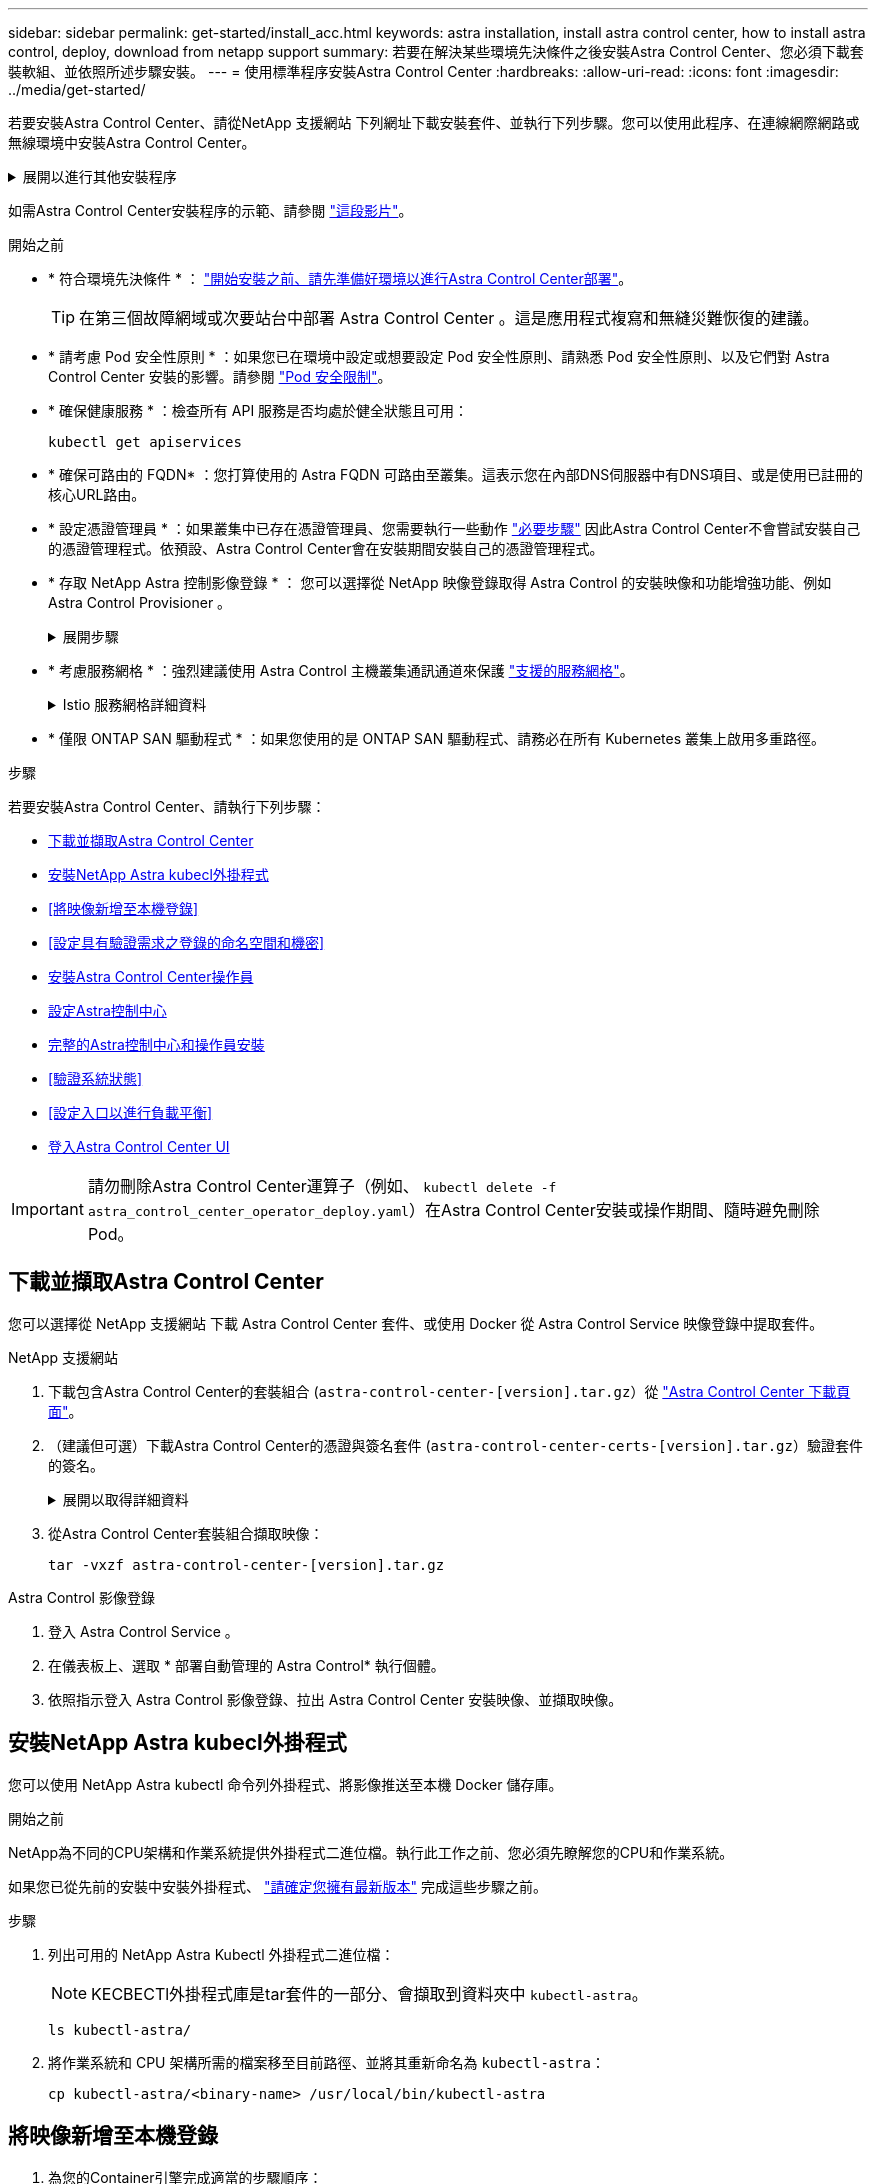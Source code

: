 ---
sidebar: sidebar 
permalink: get-started/install_acc.html 
keywords: astra installation, install astra control center, how to install astra control, deploy, download from netapp support 
summary: 若要在解決某些環境先決條件之後安裝Astra Control Center、您必須下載套裝軟組、並依照所述步驟安裝。 
---
= 使用標準程序安裝Astra Control Center
:hardbreaks:
:allow-uri-read: 
:icons: font
:imagesdir: ../media/get-started/


[role="lead"]
若要安裝Astra Control Center、請從NetApp 支援網站 下列網址下載安裝套件、並執行下列步驟。您可以使用此程序、在連線網際網路或無線環境中安裝Astra Control Center。

.展開以進行其他安裝程序
[%collapsible]
====
* * 安裝 Red Hat OpenShift OperatorHub * ：請使用此選項 link:../get-started/acc_operatorhub_install.html["替代程序"] 使用 OperatorHub 在 OpenShift 上安裝 Astra Control Center 。
* *以Cloud Volumes ONTAP 支援功能的方式在公有雲上安裝*：使用 link:../get-started/install_acc-cvo.html["這些程序"] 若要在Amazon Web Services（AWS）、Google Cloud Platform（GCP）或Microsoft Azure中安裝Astra Control Center、並提供Cloud Volumes ONTAP 一套支援整合式儲存後端的功能。


====
如需Astra Control Center安裝程序的示範、請參閱 https://www.youtube.com/watch?v=eurMV80b0Ks&list=PLdXI3bZJEw7mJz13z7YdiGCS6gNQgV_aN&index=5["這段影片"^]。

.開始之前
* * 符合環境先決條件 * ： link:requirements.html["開始安裝之前、請先準備好環境以進行Astra Control Center部署"]。
+

TIP: 在第三個故障網域或次要站台中部署 Astra Control Center 。這是應用程式複寫和無縫災難恢復的建議。

* * 請考慮 Pod 安全性原則 * ：如果您已在環境中設定或想要設定 Pod 安全性原則、請熟悉 Pod 安全性原則、以及它們對 Astra Control Center 安裝的影響。請參閱 link:../concepts/understand-pod-security.html["Pod 安全限制"^]。
* * 確保健康服務 * ：檢查所有 API 服務是否均處於健全狀態且可用：
+
[source, console]
----
kubectl get apiservices
----
* * 確保可路由的 FQDN* ：您打算使用的 Astra FQDN 可路由至叢集。這表示您在內部DNS伺服器中有DNS項目、或是使用已註冊的核心URL路由。
* * 設定憑證管理員 * ：如果叢集中已存在憑證管理員、您需要執行一些動作 link:../get-started/cert-manager-prereqs.html["必要步驟"^] 因此Astra Control Center不會嘗試安裝自己的憑證管理程式。依預設、Astra Control Center會在安裝期間安裝自己的憑證管理程式。
* * 存取 NetApp Astra 控制影像登錄 * ：
您可以選擇從 NetApp 映像登錄取得 Astra Control 的安裝映像和功能增強功能、例如 Astra Control Provisioner 。
+
.展開步驟
[%collapsible]
====
.. 記錄您登入登錄所需的 Astra Control 帳戶 ID 。
+
您可以在 Astra Control Service 網頁 UI 中看到您的帳戶 ID 。選取頁面右上角的圖示、選取 * API access* 、然後寫下您的帳戶 ID 。

.. 從同一頁面選取 * 產生 API 權杖 * 、然後將 API 權杖字串複製到剪貼簿、並將其儲存在編輯器中。
.. 登入 Astra Control 登錄：
+
[source, console]
----
docker login cr.astra.netapp.io -u <account-id> -p <api-token>
----


====
* * 考慮服務網格 * ：強烈建議使用 Astra Control 主機叢集通訊通道來保護 link:requirements.html#service-mesh-requirements["支援的服務網格"^]。
+
.Istio 服務網格詳細資料
[%collapsible]
====
若要使用 Istio 服務網格、您必須執行下列動作：

** 新增 `istio-injection:enabled` <<完整的Astra控制中心和操作員安裝,標籤>> 部署 Astra Control Center 之前先移至 Astra 命名空間。
** 使用 `Generic` <<generic-ingress,入口設定>> 並為提供替代入口 <<設定入口以進行負載平衡,外部負載平衡>>。
** 對於 Red Hat OpenShift 叢集、您需要定義 `NetworkAttachmentDefinition` 在所有相關的 Astra Control Center 命名空間上 (`netapp-acc-operator`、 `netapp-acc`、 `netapp-monitoring` 應用程式叢集或任何已取代的自訂命名空間）。
+
[listing]
----
cat <<EOF | oc -n netapp-acc-operator create -f -
apiVersion: "k8s.cni.cncf.io/v1"
kind: NetworkAttachmentDefinition
metadata:
  name: istio-cni
EOF

cat <<EOF | oc -n netapp-acc create -f -
apiVersion: "k8s.cni.cncf.io/v1"
kind: NetworkAttachmentDefinition
metadata:
  name: istio-cni
EOF

cat <<EOF | oc -n netapp-monitoring create -f -
apiVersion: "k8s.cni.cncf.io/v1"
kind: NetworkAttachmentDefinition
metadata:
  name: istio-cni
EOF
----


====
* * 僅限 ONTAP SAN 驅動程式 * ：如果您使用的是 ONTAP SAN 驅動程式、請務必在所有 Kubernetes 叢集上啟用多重路徑。


.步驟
若要安裝Astra Control Center、請執行下列步驟：

* <<下載並擷取Astra Control Center>>
* <<安裝NetApp Astra kubecl外掛程式>>
* <<將映像新增至本機登錄>>
* <<設定具有驗證需求之登錄的命名空間和機密>>
* <<安裝Astra Control Center操作員>>
* <<設定Astra控制中心>>
* <<完整的Astra控制中心和操作員安裝>>
* <<驗證系統狀態>>
* <<設定入口以進行負載平衡>>
* <<登入Astra Control Center UI>>



IMPORTANT: 請勿刪除Astra Control Center運算子（例如、 `kubectl delete -f astra_control_center_operator_deploy.yaml`）在Astra Control Center安裝或操作期間、隨時避免刪除Pod。



== 下載並擷取Astra Control Center

您可以選擇從 NetApp 支援網站 下載 Astra Control Center 套件、或使用 Docker 從 Astra Control Service 映像登錄中提取套件。

[role="tabbed-block"]
====
.NetApp 支援網站
--
. 下載包含Astra Control Center的套裝組合 (`astra-control-center-[version].tar.gz`）從 https://mysupport.netapp.com/site/products/all/details/astra-control-center/downloads-tab["Astra Control Center 下載頁面"^]。
. （建議但可選）下載Astra Control Center的憑證與簽名套件 (`astra-control-center-certs-[version].tar.gz`）驗證套件的簽名。
+
.展開以取得詳細資料
[%collapsible]
=====
[source, console]
----
tar -vxzf astra-control-center-certs-[version].tar.gz
----
[source, console]
----
openssl dgst -sha256 -verify certs/AstraControlCenter-public.pub -signature certs/astra-control-center-[version].tar.gz.sig astra-control-center-[version].tar.gz
----
隨即顯示輸出 `Verified OK` 驗證成功之後。

=====
. 從Astra Control Center套裝組合擷取映像：
+
[source, console]
----
tar -vxzf astra-control-center-[version].tar.gz
----


--
.Astra Control 影像登錄
--
. 登入 Astra Control Service 。
. 在儀表板上、選取 * 部署自動管理的 Astra Control* 執行個體。
. 依照指示登入 Astra Control 影像登錄、拉出 Astra Control Center 安裝映像、並擷取映像。


--
====


== 安裝NetApp Astra kubecl外掛程式

您可以使用 NetApp Astra kubectl 命令列外掛程式、將影像推送至本機 Docker 儲存庫。

.開始之前
NetApp為不同的CPU架構和作業系統提供外掛程式二進位檔。執行此工作之前、您必須先瞭解您的CPU和作業系統。

如果您已從先前的安裝中安裝外掛程式、 link:../use/upgrade-acc.html#remove-the-netapp-astra-kubectl-plugin-and-install-it-again["請確定您擁有最新版本"^] 完成這些步驟之前。

.步驟
. 列出可用的 NetApp Astra Kubectl 外掛程式二進位檔：
+

NOTE: KECBECTl外掛程式庫是tar套件的一部分、會擷取到資料夾中 `kubectl-astra`。

+
[source, console]
----
ls kubectl-astra/
----
. 將作業系統和 CPU 架構所需的檔案移至目前路徑、並將其重新命名為 `kubectl-astra`：
+
[source, console]
----
cp kubectl-astra/<binary-name> /usr/local/bin/kubectl-astra
----




== 將映像新增至本機登錄

. 為您的Container引擎完成適當的步驟順序：


[role="tabbed-block"]
====
.Docker
--
. 切換到tar檔案的根目錄。您應該會看到 `acc.manifest.bundle.yaml` 檔案與這些目錄：
+
`acc/`
`kubectl-astra/`
`acc.manifest.bundle.yaml`

. 將Astra Control Center映像目錄中的套件映像推送到本機登錄。執行之前、請先進行下列替換 `push-images` 命令：
+
** 以<BUNDLE_FILE> Astra Control套裝組合檔案的名稱取代 (`acc.manifest.bundle.yaml`）。
** 以<MY_FULL_REGISTRY_PATH> Docker儲存庫的URL取代支援；例如 "https://<docker-registry>"[]。
** 以<MY_REGISTRY_USER> 使用者名稱取代。
** 以<MY_REGISTRY_TOKEN> 登錄的授權權杖取代。
+
[source, console]
----
kubectl astra packages push-images -m <BUNDLE_FILE> -r <MY_FULL_REGISTRY_PATH> -u <MY_REGISTRY_USER> -p <MY_REGISTRY_TOKEN>
----




--
.Podman
--
. 切換到tar檔案的根目錄。您應該會看到這個檔案和目錄：
+
`acc/`
`kubectl-astra/`
`acc.manifest.bundle.yaml`

. 登入您的登錄：
+
[source, console]
----
podman login <YOUR_REGISTRY>
----
. 針對您使用的Podman版本、準備並執行下列其中一個自訂指令碼。以包含任何子目錄的儲存庫URL取代<MY_FULL_REGISTRY_PATH> 。
+
[source, subs="specialcharacters,quotes"]
----
*Podman 4*
----
+
[source, console]
----
export REGISTRY=<MY_FULL_REGISTRY_PATH>
export PACKAGENAME=acc
export PACKAGEVERSION=23.10.0-68
export DIRECTORYNAME=acc
for astraImageFile in $(ls ${DIRECTORYNAME}/images/*.tar) ; do
astraImage=$(podman load --input ${astraImageFile} | sed 's/Loaded image: //')
astraImageNoPath=$(echo ${astraImage} | sed 's:.*/::')
podman tag ${astraImageNoPath} ${REGISTRY}/netapp/astra/${PACKAGENAME}/${PACKAGEVERSION}/${astraImageNoPath}
podman push ${REGISTRY}/netapp/astra/${PACKAGENAME}/${PACKAGEVERSION}/${astraImageNoPath}
done
----
+
[source, subs="specialcharacters,quotes"]
----
*Podman 3*
----
+
[source, console]
----
export REGISTRY=<MY_FULL_REGISTRY_PATH>
export PACKAGENAME=acc
export PACKAGEVERSION=23.10.0-68
export DIRECTORYNAME=acc
for astraImageFile in $(ls ${DIRECTORYNAME}/images/*.tar) ; do
astraImage=$(podman load --input ${astraImageFile} | sed 's/Loaded image: //')
astraImageNoPath=$(echo ${astraImage} | sed 's:.*/::')
podman tag ${astraImageNoPath} ${REGISTRY}/netapp/astra/${PACKAGENAME}/${PACKAGEVERSION}/${astraImageNoPath}
podman push ${REGISTRY}/netapp/astra/${PACKAGENAME}/${PACKAGEVERSION}/${astraImageNoPath}
done
----
+

NOTE: 指令碼所建立的映像路徑應如下所示、視登錄組態而定：

+
[listing]
----
https://downloads.example.io/docker-astra-control-prod/netapp/astra/acc/23.10.0-68/image:version
----


--
====


== 設定具有驗證需求之登錄的命名空間和機密

. 匯出 Astra Control Center 主機叢集的 Kribeconfig ：
+
[source, console]
----
export KUBECONFIG=[file path]
----
+

IMPORTANT: 完成安裝之前、請確定您的 Kupeconfig 指向您要安裝 Astra Control Center 的叢集。

. 如果您使用需要驗證的登錄、則需要執行下列動作：
+
.展開步驟
[%collapsible]
====
.. 建立「NetApp-acc operator：
+
[source, console]
----
kubectl create ns netapp-acc-operator
----
.. 建立「NetApp-acc operator」命名空間的秘密。新增Docker資訊並執行下列命令：
+

NOTE: 預留位置 `your_registry_path` 應與您先前上傳的影像位置相符（例如、 `[Registry_URL]/netapp/astra/astracc/23.10.0-68`）。

+
[source, console]
----
kubectl create secret docker-registry astra-registry-cred -n netapp-acc-operator --docker-server=[your_registry_path] --docker-username=[username] --docker-password=[token]
----
+

NOTE: 如果在產生機密之後刪除命名空間、請重新建立命名空間、然後重新產生命名空間的機密。

.. 建立 `netapp-acc` （或自訂命名）命名空間。
+
[source, console]
----
kubectl create ns [netapp-acc or custom namespace]
----
.. 為建立秘密 `netapp-acc` （或自訂命名）命名空間。新增Docker資訊並執行下列命令：
+
[source, console]
----
kubectl create secret docker-registry astra-registry-cred -n [netapp-acc or custom namespace] --docker-server=[your_registry_path] --docker-username=[username] --docker-password=[token]
----


====




== 安裝Astra Control Center操作員

. 變更目錄：
+
[source, console]
----
cd manifests
----
. 編輯Astra Control Center營運者部署Yaml（「Astra _control_center_operer_deploy」、以參照您的本機登錄和機密。
+
[source, console]
----
vim astra_control_center_operator_deploy.yaml
----
+

NOTE: 附註的Y反 洗錢範例遵循下列步驟。

+
.. 如果您使用需要驗證的登錄、請將預設行「imagePullSecrets：[]」改為：
+
[source, console]
----
imagePullSecrets: [{name: astra-registry-cred}]
----
.. 變更 `ASTRA_IMAGE_REGISTRY` 適用於 `kube-rbac-proxy` 映像到您在中推入映像的登錄路徑 <<將映像新增至本機登錄,上一步>>。
.. 變更 `ASTRA_IMAGE_REGISTRY` 適用於 `acc-operator-controller-manager` 映像到您在中推入映像的登錄路徑 <<將映像新增至本機登錄,上一步>>。


+
.展開範例 Astra 控制 center_operer_deploy.yaml
[%collapsible]
====
[listing, subs="+quotes"]
----
apiVersion: apps/v1
kind: Deployment
metadata:
  labels:
    control-plane: controller-manager
  name: acc-operator-controller-manager
  namespace: netapp-acc-operator
spec:
  replicas: 1
  selector:
    matchLabels:
      control-plane: controller-manager
  strategy:
    type: Recreate
  template:
    metadata:
      labels:
        control-plane: controller-manager
    spec:
      containers:
      - args:
        - --secure-listen-address=0.0.0.0:8443
        - --upstream=http://127.0.0.1:8080/
        - --logtostderr=true
        - --v=10
        *image: ASTRA_IMAGE_REGISTRY/kube-rbac-proxy:v4.8.0*
        name: kube-rbac-proxy
        ports:
        - containerPort: 8443
          name: https
      - args:
        - --health-probe-bind-address=:8081
        - --metrics-bind-address=127.0.0.1:8080
        - --leader-elect
        env:
        - name: ACCOP_LOG_LEVEL
          value: "2"
        - name: ACCOP_HELM_INSTALLTIMEOUT
          value: 5m
        *image: ASTRA_IMAGE_REGISTRY/acc-operator:23.10.72*
        imagePullPolicy: IfNotPresent
        livenessProbe:
          httpGet:
            path: /healthz
            port: 8081
          initialDelaySeconds: 15
          periodSeconds: 20
        name: manager
        readinessProbe:
          httpGet:
            path: /readyz
            port: 8081
          initialDelaySeconds: 5
          periodSeconds: 10
        resources:
          limits:
            cpu: 300m
            memory: 750Mi
          requests:
            cpu: 100m
            memory: 75Mi
        securityContext:
          allowPrivilegeEscalation: false
      *imagePullSecrets: []*
      securityContext:
        runAsUser: 65532
      terminationGracePeriodSeconds: 10
----
====
. 安裝Astra Control Center操作員：
+
[source, console]
----
kubectl apply -f astra_control_center_operator_deploy.yaml
----
+
.展開範例回應：
[%collapsible]
====
[listing]
----
namespace/netapp-acc-operator created
customresourcedefinition.apiextensions.k8s.io/astracontrolcenters.astra.netapp.io created
role.rbac.authorization.k8s.io/acc-operator-leader-election-role created
clusterrole.rbac.authorization.k8s.io/acc-operator-manager-role created
clusterrole.rbac.authorization.k8s.io/acc-operator-metrics-reader created
clusterrole.rbac.authorization.k8s.io/acc-operator-proxy-role created
rolebinding.rbac.authorization.k8s.io/acc-operator-leader-election-rolebinding created
clusterrolebinding.rbac.authorization.k8s.io/acc-operator-manager-rolebinding created
clusterrolebinding.rbac.authorization.k8s.io/acc-operator-proxy-rolebinding created
configmap/acc-operator-manager-config created
service/acc-operator-controller-manager-metrics-service created
deployment.apps/acc-operator-controller-manager created
----
====
. 確認Pod正在執行：
+
[source, console]
----
kubectl get pods -n netapp-acc-operator
----




== 設定Astra控制中心

. 編輯Astra Control Center自訂資源（CR）檔案 (`astra_control_center.yaml`）進行帳戶、支援、登錄及其他必要設定：
+
[source, console]
----
vim astra_control_center.yaml
----
+

NOTE: 附註的Y反 洗錢範例遵循下列步驟。

. 修改或確認下列設定：
+
.產品資訊</code> <code>
[%collapsible]
====
|===
| 設定 | 指導 | 類型 | 範例 


| `accountName` | 變更 `accountName` 字串至您要與Astra Control Center帳戶建立關聯的名稱。只能有一個帳戶名稱。 | 字串 | `Example` 
|===
====
+
.《》</code> <code>
[%collapsible]
====
|===
| 設定 | 指導 | 類型 | 範例 


| `astraVersion` | 要部署的Astra Control Center版本。此設定不需要任何動作、因為此值將預先填入。 | 字串 | `23.10.0-68` 
|===
====
+
.餐廳</code> <code>
[%collapsible]
====
|===
| 設定 | 指導 | 類型 | 範例 


| `astraAddress` | 變更 `astraAddress` 字串至您要在瀏覽器中使用的FQDN（建議）或IP位址、以存取Astra Control Center。此位址定義Astra Control Center在資料中心的找到方式、以及當您完成配置時、從負載平衡器配置的相同FQDN或IP位址 link:requirements.html["Astra Control Center需求"^]。附註：請勿使用 `http://` 或 `https://` 地址中。複製此FQDN以供在中使用 <<登入Astra Control Center UI,後續步驟>>。 | 字串 | `astra.example.com` 
|===
====
+
.產品資訊</code> <code>
[%collapsible]
====
您在本節中的選擇決定您是否會參與NetApp主動式支援應用程式NetApp Active IQ 功能、以及資料的傳送位置。需要網際網路連線（連接埠4442）、所有支援資料都會匿名。

|===
| 設定 | 使用 | 指導 | 類型 | 範例 


| `autoSupport.enrolled` | 也可以 `enrolled` 或 `url` 必須選取欄位 | 變更 `enrolled` for解決方案AutoSupport `false` 適用於沒有網際網路連線或無法保留的網站 `true` 適用於連線站台。的設定 `true` 可將匿名資料傳送至NetApp以供支援之用。預設選項為 `false` 並表示不會將任何支援資料傳送給NetApp。 | 布林值 | `false` （此值為預設值） 


| `autoSupport.url` | 也可以 `enrolled` 或 `url` 必須選取欄位 | 此URL決定匿名資料的傳送位置。 | 字串 | `https://support.netapp.com/asupprod/post/1.0/postAsup` 
|===
====
+
.產品資訊</code> <code>
[%collapsible]
====
|===
| 設定 | 指導 | 類型 | 範例 


| `email` | 變更 `email` 字串至預設的初始系統管理員位址。複製此電子郵件地址以供在中使用 <<登入Astra Control Center UI,後續步驟>>。此電子郵件地址將作為初始帳戶登入UI的使用者名稱、並會收到Astra Control中事件的通知。 | 字串 | `admin@example.com` 
|===
====
+
.產品資訊</code> <code>
[%collapsible]
====
|===
| 設定 | 指導 | 類型 | 範例 


| `firstName` | 與Astra帳戶相關聯的預設初始系統管理員的名字。第一次登入後、此處使用的名稱會顯示在UI的標題中。 | 字串 | `SRE` 
|===
====
+
.產品資訊</code> <code>
[%collapsible]
====
|===
| 設定 | 指導 | 類型 | 範例 


| `lastName` | 與Astra帳戶相關聯的預設初始管理員姓氏。第一次登入後、此處使用的名稱會顯示在UI的標題中。 | 字串 | `Admin` 
|===
====
+
.《不再是我們的產品、更是我們的產品</code> <code>
[%collapsible]
====
您在本節中的選擇定義了裝載Astra應用程式映像、Astra Control Center運算子和Astra Control Center Helm儲存庫的容器映像登錄。

|===
| 設定 | 使用 | 指導 | 類型 | 範例 


| `imageRegistry.name` | 必要 | 您在中推入映像的映像登錄名稱 <<安裝Astra Control Center操作員,上一步>>。請勿使用 `http://` 或 `https://` 在登錄名稱中。 | 字串 | `example.registry.com/astra` 


| `imageRegistry.secret` | 如果您輸入的字串則為必要 `imageRegistry.name' requires a secret.

IMPORTANT: If you are using a registry that does not require authorization, you must delete this `secret` 行內 `imageRegistry` 否則安裝將會失敗。 | 用來驗證映像登錄的Kubernetes機密名稱。 | 字串 | `astra-registry-cred` 
|===
====
+
.產品資訊</code> <code>
[%collapsible]
====
|===
| 設定 | 指導 | 類型 | 範例 


| `storageClass` | 變更 `storageClass` 價值來源 `ontap-gold` 至安裝所需的另一個 Astra Trident storageClass 資源。執行命令 `kubectl get sc` 以判斷您現有的已設定儲存類別。必須在資訊清單檔案中輸入其中一個 Astra Trident 型儲存類別 (`astra-control-center-<version>.manifest`）、並將用於Astra PV。如果未設定、則會使用預設的儲存類別。附註：如果已設定預設儲存類別、請確定它是唯一具有預設附註的儲存類別。 | 字串 | `ontap-gold` 
|===
====
+
.支援不整合的功能</code> <code>
[%collapsible]
====
|===
| 設定 | 指導 | 類型 | 選項 


| `volumeReclaimPolicy` | 這為Astra的PV設定回收原則。將此原則設定為 `Retain` 刪除Astra後保留持續磁碟區。將此原則設定為 `Delete` 刪除Astra後刪除持續磁碟區。如果未設定此值、則會保留PV。 | 字串  a| 
** `Retain` （這是預設值）
** `Delete`


|===
====
+
.部分</code> <code>
[#generic-ingress%collapsible]
====
|===
| 設定 | 指導 | 類型 | 選項 


| `ingressType` | 使用下列其中一種入口類型：

 `Generic`* (`ingressType: "Generic"`）（預設）
如果您使用另一個入口控制器、或偏好使用自己的入口控制器、請使用此選項。部署Astra Control Center之後、您需要設定 link:../get-started/install_acc.html#set-up-ingress-for-load-balancing["入口控制器"^] 使用URL公開Astra Control Center。

重要事項：如果您打算搭配 Astra Control Center 使用服務網狀網路、則必須選取 `Generic` 進入類型、自行設定 link:../get-started/install_acc.html#set-up-ingress-for-load-balancing["入口控制器"^]。


*`AccTraefik`* (`ingressType: "AccTraefik"`）
如果您不想設定入口控制器、請使用此選項。這會部署Astra控制中心 `traefik` 作為Kubernetes負載平衡器類型服務的閘道。

Astra Control Center使用「負載平衡器」類型的服務 (`svc/traefik` （在Astra Control Center命名空間中）、並要求指派可存取的外部IP位址。如果您的環境允許負載平衡器、但您尚未設定負載平衡器、則可以使用MetalLB或其他外部服務負載平衡器、將外部IP位址指派給服務。在內部DNS伺服器組態中、您應該將Astra Control Center所選的DNS名稱指向負載平衡的IP位址。

附註：如需「負載平衡器」和入口服務類型的詳細資訊、請參閱 link:../get-started/requirements.html["需求"^]。 | 字串  a| 
** `Generic` （這是預設值）
** `AccTraefik`


|===
====
+
.<code>scaleSize</code>
[%collapsible]
====
|===
| 設定 | 指導 | 類型 | 選項 


| `scaleSize` | Astra 預設會使用高可用度（ HA ） `scaleSize` 的 `Medium`，用於在 HA 中部署大多數服務並部署多個複本以實現冗餘。與 `scaleSize` 做為 `Small`、 Astra 將減少所有服務的複本數量、但基本服務除外、以減少使用量。秘訣： `Medium` 部署包含約 100 個 Pod （不包括暫時性工作負載）。100 個 Pod 以三個主節點和三個工作節點組態為基礎）。請注意、在您的環境中、每個 Pod 的網路限制可能是個問題、特別是在考慮災難恢復案例時。 | 字串  a| 
** `Small`
** `Medium` （這是預設值）


|===
====
+
.《餐廳資源ScScales5.</code> <code>
[%collapsible]
====
|===
| 設定 | 指導 | 類型 | 選項 


| `astraResourcesScaler` | 適用的擴充選項適用於適用的適用範圍。依預設、Astra Control Center會針對Astra內的大部分元件設定資源要求來進行部署。此組態可讓Astra Control Center軟體堆疊在應用程式負載和擴充性增加的環境中、發揮更佳效能。不過、在使用較小開發或測試叢集的案例中、則是使用「CR」欄位 `astraResourcesScalar` 可能設為 `Off`。這會停用資源要求、並允許在較小的叢集上部署。 | 字串  a| 
** `Default` （這是預設值）
** `Off`


|===
====
+
.<code>additionalValues</code>
[%collapsible]
====

IMPORTANT: 在 Astra Control Center CR 中新增下列其他值、以避免安裝中出現已知問題：

[listing]
----
additionalValues:
    keycloak-operator:
      livenessProbe:
        initialDelaySeconds: 180
      readinessProbe:
        initialDelaySeconds: 180
----
** 對於 Astral Control Center 和 Cloud Insights 通訊、依預設會停用 TLS 憑證驗證。您可以在中新增下一節、以啟用 Cloud Insights 與 Astra 控制中心主機叢集和託管叢集之間通訊的 TLS 憑證驗證 `additionalValues`。


[listing]
----
  additionalValues:
    netapp-monitoring-operator:
      config:
        ciSkipTlsVerify: false
    cloud-insights-service:
      config:
        ciSkipTlsVerify: false
    telemetry-service:
      config:
        ciSkipTlsVerify: false
----
====
+
.產品名</code> <code>
[%collapsible]
====
您在本節中的選擇決定Astra Control Center應如何處理客戶需求日。

|===
| 設定 | 指導 | 類型 | 範例 


| `crds.externalCertManager` | 如果您使用外部憑證管理程式、請變更 `externalCertManager` 至 `true`。預設值 `false` 讓Astra Control Center在安裝期間安裝自己的憑證管理程式客戶檔案。CRD是整個叢集的物件、安裝這些物件可能會影響叢集的其他部分。您可以使用此旗標向Astra控制中心發出訊號、表示這些客戶需求日將由Astra控制中心外部的叢集管理員安裝及管理。 | 布林值 | `False` （此值為預設值） 


| `crds.externalTraefik` | 依預設、Astra Control Center會安裝必要的Traefik客戶需求日。CRD是整個叢集的物件、安裝這些物件可能會影響叢集的其他部分。您可以使用此旗標向Astra控制中心發出訊號、表示這些客戶需求日將由Astra控制中心外部的叢集管理員安裝及管理。 | 布林值 | `False` （此值為預設值） 
|===
====



IMPORTANT: 在完成安裝之前、請務必為您的組態選擇正確的儲存類別和入口類型。

.展開範例 Astra 控制中心 .yaml
[%collapsible]
====
[listing, subs="+quotes"]
----
apiVersion: astra.netapp.io/v1
kind: AstraControlCenter
metadata:
  name: astra
spec:
  accountName: "Example"
  astraVersion: "ASTRA_VERSION"
  astraAddress: "astra.example.com"
  autoSupport:
    enrolled: true
  email: "[admin@example.com]"
  firstName: "SRE"
  lastName: "Admin"
  imageRegistry:
    name: "[your_registry_path]"
    secret: "astra-registry-cred"
  storageClass: "ontap-gold"
  volumeReclaimPolicy: "Retain"
  ingressType: "Generic"
  scaleSize: "Medium"
  astraResourcesScaler: "Default"
  additionalValues:
    keycloak-operator:
      livenessProbe:
        initialDelaySeconds: 180
      readinessProbe:
        initialDelaySeconds: 180
  crds:
    externalTraefik: false
    externalCertManager: false
----
====


== 完整的Astra控制中心和操作員安裝

. 如果您尚未在上一步中執行此操作、請建立「NetApp-acc」（或自訂）命名空間：
+
[source, console]
----
kubectl create ns [netapp-acc or custom namespace]
----
. 如果您是搭配 Astra Control Center 使用服務網格、請將下列標籤新增至 `netapp-acc` 或自訂命名空間：
+

IMPORTANT: 您的入口類型 (`ingressType`）必須設為 `Generic` 在 Astra Control Center CR 中執行此命令之前。

+
[source, console]
----
kubectl label ns [netapp-acc or custom namespace] istio-injection:enabled
----
. （建議） https://istio.io/latest/docs/tasks/security/authentication/mtls-migration/["啟用嚴格的 MTLS"^] 對於 Istio 服務網格：
+
[source, console]
----
kubectl apply -n istio-system -f - <<EOF
apiVersion: security.istio.io/v1beta1
kind: PeerAuthentication
metadata:
  name: default
spec:
  mtls:
    mode: STRICT
EOF
----
. 在「NetApp-acc」（或您的自訂）命名空間中安裝Astra Control Center：
+
[source, console]
----
kubectl apply -f astra_control_center.yaml -n [netapp-acc or custom namespace]
----



IMPORTANT: Astra Control Center 駕駛員將自動檢查環境需求。遺失 link:../get-started/requirements.html["需求"^] 可能導致安裝失敗、或 Astra Control Center 無法正常運作。請參閱 <<驗證系統狀態,下一節>> 檢查與自動系統檢查相關的警告訊息。



== 驗證系統狀態

您可以使用kubectl命令來驗證系統狀態。如果您偏好使用OpenShift、您可以使用相似的相關命令來進行驗證步驟。

.步驟
. 確認安裝程序未產生與驗證檢查相關的警告訊息：
+
[source, console]
----
kubectl get acc [astra or custom Astra Control Center CR name] -n [netapp-acc or custom namespace] -o yaml
----
+

NOTE: Astra Control Center 操作者記錄中也會報告其他警告訊息。

. 修正自動化需求檢查所回報的環境問題。
+

NOTE: 您可以確保環境符合、以修正問題 link:../get-started/requirements.html["需求"^] 適用於 Astra Control Center 。

. 驗證是否已成功安裝所有系統元件。
+
[source, console]
----
kubectl get pods -n [netapp-acc or custom namespace]
----
+
每個Pod的狀態應為「執行中」。部署系統Pod可能需要幾分鐘的時間。

+
.展開以取得範例回應
[%collapsible]
====
[listing, subs="+quotes"]
----
NAME                                          READY   STATUS      RESTARTS     AGE
acc-helm-repo-6cc7696d8f-pmhm8                1/1     Running     0            9h
activity-597fb656dc-5rd4l                     1/1     Running     0            9h
activity-597fb656dc-mqmcw                     1/1     Running     0            9h
api-token-authentication-62f84                1/1     Running     0            9h
api-token-authentication-68nlf                1/1     Running     0            9h
api-token-authentication-ztgrm                1/1     Running     0            9h
asup-669d4ddbc4-fnmwp                         1/1     Running     1 (9h ago)   9h
authentication-78789d7549-lk686               1/1     Running     0            9h
bucketservice-65c7d95496-24x7l                1/1     Running     3 (9h ago)   9h
cert-manager-c9f9fbf9f-k8zq2                  1/1     Running     0            9h
cert-manager-c9f9fbf9f-qjlzm                  1/1     Running     0            9h
cert-manager-cainjector-dbbbd8447-b5qll       1/1     Running     0            9h
cert-manager-cainjector-dbbbd8447-p5whs       1/1     Running     0            9h
cert-manager-webhook-6f97bb7d84-4722b         1/1     Running     0            9h
cert-manager-webhook-6f97bb7d84-86kv5         1/1     Running     0            9h
certificates-59d9f6f4bd-2j899                 1/1     Running     0            9h
certificates-59d9f6f4bd-9d9k6                 1/1     Running     0            9h
certificates-expiry-check-28011180--1-8lkxz   0/1     Completed   0            9h
cloud-extension-5c9c9958f8-jdhrp              1/1     Running     0            9h
cloud-insights-service-5cdd5f7f-pp8r5         1/1     Running     0            9h
composite-compute-66585789f4-hxn5w            1/1     Running     0            9h
composite-volume-68649f68fd-tb7p4             1/1     Running     0            9h
credentials-dfc844c57-jsx92                   1/1     Running     0            9h
credentials-dfc844c57-xw26s                   1/1     Running     0            9h
entitlement-7b47769b87-4jb6c                  1/1     Running     0            9h
features-854d8444cc-c24b7                     1/1     Running     0            9h
features-854d8444cc-dv6sm                     1/1     Running     0            9h
fluent-bit-ds-9tlv4                           1/1     Running     0            9h
fluent-bit-ds-bpkcb                           1/1     Running     0            9h
fluent-bit-ds-cxmwx                           1/1     Running     0            9h
fluent-bit-ds-jgnhc                           1/1     Running     0            9h
fluent-bit-ds-vtr6k                           1/1     Running     0            9h
fluent-bit-ds-vxqd5                           1/1     Running     0            9h
graphql-server-7d4b9d44d5-zdbf5               1/1     Running     0            9h
identity-6655c48769-4pwk8                     1/1     Running     0            9h
influxdb2-0                                   1/1     Running     0            9h
keycloak-operator-55479d6fc6-slvmt            1/1     Running     0            9h
krakend-f487cb465-78679                       1/1     Running     0            9h
krakend-f487cb465-rjsxx                       1/1     Running     0            9h
license-64cbc7cd9c-qxsr8                      1/1     Running     0            9h
login-ui-5db89b5589-ndb96                     1/1     Running     0            9h
loki-0                                        1/1     Running     0            9h
metrics-facade-8446f64c94-x8h7b               1/1     Running     0            9h
monitoring-operator-6b44586965-pvcl4          2/2     Running     0            9h
nats-0                                        1/1     Running     0            9h
nats-1                                        1/1     Running     0            9h
nats-2                                        1/1     Running     0            9h
nautilus-85754d87d7-756qb                     1/1     Running     0            9h
nautilus-85754d87d7-q8j7d                     1/1     Running     0            9h
openapi-5f9cc76544-7fnjm                      1/1     Running     0            9h
openapi-5f9cc76544-vzr7b                      1/1     Running     0            9h
packages-5db49f8b5-lrzhd                      1/1     Running     0            9h
polaris-consul-consul-server-0                1/1     Running     0            9h
polaris-consul-consul-server-1                1/1     Running     0            9h
polaris-consul-consul-server-2                1/1     Running     0            9h
polaris-keycloak-0                            1/1     Running     2 (9h ago)   9h
polaris-keycloak-1                            1/1     Running     0            9h
polaris-keycloak-2                            1/1     Running     0            9h
polaris-keycloak-db-0                         1/1     Running     0            9h
polaris-keycloak-db-1                         1/1     Running     0            9h
polaris-keycloak-db-2                         1/1     Running     0            9h
polaris-mongodb-0                             1/1     Running     0            9h
polaris-mongodb-1                             1/1     Running     0            9h
polaris-mongodb-2                             1/1     Running     0            9h
polaris-ui-66fb99479-qp9gq                    1/1     Running     0            9h
polaris-vault-0                               1/1     Running     0            9h
polaris-vault-1                               1/1     Running     0            9h
polaris-vault-2                               1/1     Running     0            9h
public-metrics-76fbf9594d-zmxzw               1/1     Running     0            9h
storage-backend-metrics-7d7fbc9cb9-lmd25      1/1     Running     0            9h
storage-provider-5bdd456c4b-2fftc             1/1     Running     0            9h
task-service-87575df85-dnn2q                  1/1     Running     3 (9h ago)   9h
task-service-task-purge-28011720--1-q6w4r     0/1     Completed   0            28m
task-service-task-purge-28011735--1-vk6pd     1/1     Running     0            13m
telegraf-ds-2r2kw                             1/1     Running     0            9h
telegraf-ds-6s9d5                             1/1     Running     0            9h
telegraf-ds-96jl7                             1/1     Running     0            9h
telegraf-ds-hbp84                             1/1     Running     0            9h
telegraf-ds-plwzv                             1/1     Running     0            9h
telegraf-ds-sr22c                             1/1     Running     0            9h
telegraf-rs-4sbg8                             1/1     Running     0            9h
telemetry-service-fb9559f7b-mk9l7             1/1     Running     3 (9h ago)   9h
tenancy-559bbc6b48-5msgg                      1/1     Running     0            9h
traefik-d997b8877-7xpf4                       1/1     Running     0            9h
traefik-d997b8877-9xv96                       1/1     Running     0            9h
trident-svc-585c97548c-d25z5                  1/1     Running     0            9h
vault-controller-88484b454-2d6sr              1/1     Running     0            9h
vault-controller-88484b454-fc5cz              1/1     Running     0            9h
vault-controller-88484b454-jktld              1/1     Running     0            9h
----
====
. （選用）觀看 `acc-operator` 監控進度的記錄：
+
[source, console]
----
kubectl logs deploy/acc-operator-controller-manager -n netapp-acc-operator -c manager -f
----
+

NOTE: `accHost` 叢集登錄是最後一項作業、如果失敗、也不會導致部署失敗。如果記錄中指出叢集登錄失敗、您可以透過再次嘗試登錄 link:../get-started/setup_overview.html#add-cluster["在UI中新增叢集工作流程"^] 或API。

. 當所有Pod都在執行時、請確認安裝成功 (`READY` 是 `True`）並取得您登入Astra Control Center時所使用的初始設定密碼：
+
[source, console]
----
kubectl get AstraControlCenter -n [netapp-acc or custom namespace]
----
+
回應：

+
[listing]
----
NAME    UUID                                  VERSION     ADDRESS         READY
astra   9aa5fdae-4214-4cb7-9976-5d8b4c0ce27f  23.10.0-68   10.111.111.111  True
----
+

IMPORTANT: 複製UUID值。密碼為「ACC-」、後面接著UUID值（「ACC-[UUUID]」、或是在本範例中為「ACC-9aa5fdae-4214-4cb7-9976-5d8b4c0ce27f」）。





== 設定入口以進行負載平衡

您可以設定Kubernetes入口控制器來管理外部服務存取。如果您使用的預設值、這些程序會提供入口控制器的設定範例 `ingressType: "Generic"` Astra Control Center自訂資源 (`astra_control_center.yaml`）。如果您指定、則不需要使用此程序 `ingressType: "AccTraefik"` Astra Control Center自訂資源 (`astra_control_center.yaml`）。

部署Astra Control Center之後、您需要設定入口控制器、以URL顯示Astra Control Center。

設定步驟視您使用的入口控制器類型而有所不同。Astra Control Center支援多種入站控制器類型。這些設定程序提供一些常見入口控制器類型的範例步驟。

.開始之前
* 必要的 https://kubernetes.io/docs/concepts/services-networking/ingress-controllers/["入口控制器"] 應已部署。
* 。 https://kubernetes.io/docs/concepts/services-networking/ingress/#ingress-class["入口等級"] 應已建立對應於入口控制器的。


.Istio入侵步驟
[%collapsible]
====
. 設定Istio入口。
+

NOTE: 此程序假設使用「預設」組態設定檔來部署Istio。

. 收集或建立Ingress閘道所需的憑證和私密金鑰檔案。
+
您可以使用CA簽署或自我簽署的憑證。一般名稱必須是Astra位址（FQDN）。

+
命令範例：

+
[source, console]
----
openssl req -x509 -nodes -days 365 -newkey rsa:2048 -keyout tls.key -out tls.crt
----
. 建立秘密 `tls secret name` 類型 `kubernetes.io/tls` 中的TLS私密金鑰和憑證 `istio-system namespace` 如TLS機密所述。
+
命令範例：

+
[source, console]
----
kubectl create secret tls [tls secret name] --key="tls.key" --cert="tls.crt" -n istio-system
----
+

TIP: 機密名稱應與「isto-inple.yaml」檔案中提供的「pec.tls.secretName`」相符。

. 在中部署入口資源 `netapp-acc` （或自訂命名）命名空間、使用v1資源類型作為架構 (`istio-Ingress.yaml` 在本例中使用）：
+
[listing]
----
apiVersion: networking.k8s.io/v1
kind: IngressClass
metadata:
  name: istio
spec:
  controller: istio.io/ingress-controller
---
apiVersion: networking.k8s.io/v1
kind: Ingress
metadata:
  name: ingress
  namespace: [netapp-acc or custom namespace]
spec:
  ingressClassName: istio
  tls:
  - hosts:
    - <ACC address>
    secretName: [tls secret name]
  rules:
  - host: [ACC address]
    http:
      paths:
      - path: /
        pathType: Prefix
        backend:
          service:
            name: traefik
            port:
              number: 80
----
. 套用變更：
+
[source, console]
----
kubectl apply -f istio-Ingress.yaml
----
. 檢查入侵狀態：
+
[source, console]
----
kubectl get ingress -n [netapp-acc or custom namespace]
----
+
回應：

+
[listing]
----
NAME    CLASS HOSTS             ADDRESS         PORTS   AGE
ingress istio astra.example.com 172.16.103.248  80, 443 1h
----
. <<設定Astra控制中心,完成Astra Control Center安裝>>。


====
.適用於Nginvin像 控制器的步驟
[%collapsible]
====
. 建立類型的秘密 `kubernetes.io/tls` 中的TLS私密金鑰和憑證 `netapp-acc` （或自訂命名）命名空間、如所述 https://kubernetes.io/docs/concepts/configuration/secret/#tls-secrets["TLS機密"]。
. 在中部署入口資源 `netapp-acc` （或自訂命名）命名空間、使用v1資源類型作為架構 (`nginx-Ingress.yaml` 在本例中使用）：
+
[source, yaml]
----
apiVersion: networking.k8s.io/v1
kind: Ingress
metadata:
  name: netapp-acc-ingress
  namespace: [netapp-acc or custom namespace]
spec:
  ingressClassName: [class name for nginx controller]
  tls:
  - hosts:
    - <ACC address>
    secretName: [tls secret name]
  rules:
  - host: <ACC address>
    http:
      paths:
        - path:
          backend:
            service:
              name: traefik
              port:
                number: 80
          pathType: ImplementationSpecific
----
. 套用變更：
+
[source, console]
----
kubectl apply -f nginx-Ingress.yaml
----



WARNING: NetApp建議將Ngin像 控制器安裝為部署、而非 `daemonSet`。

====
.OpenShift入口控制器的步驟
[%collapsible]
====
. 取得您的憑證、取得可供OpenShift路由使用的金鑰、憑證和CA檔案。
. 建立OpenShift路由：
+
[source, console]
----
oc create route edge --service=traefik --port=web -n [netapp-acc or custom namespace] --insecure-policy=Redirect --hostname=<ACC address> --cert=cert.pem --key=key.pem
----


====


== 登入Astra Control Center UI

安裝Astra Control Center之後、您將變更預設管理員的密碼、並登入Astra Control Center UI儀表板。

.步驟
. 在瀏覽器中、輸入 FQDN （包括 `https://` 字首） `astraAddress` 在中 `astra_control_center.yaml` 請於何時進行 <<設定Astra控制中心,您安裝了Astra Control Center>>。
. 收到提示時、請接受自我簽署的憑證。
+

NOTE: 您可以在登入後建立自訂憑證。

. 在Astra Control Center登入頁面、輸入您使用的值 `email` 在中 `astra_control_center.yaml` 請於何時進行 <<設定Astra控制中心,您安裝了Astra Control Center>>，然後輸入初始設定密碼 (`ACC-[UUID]`）。
+

NOTE: 如果您輸入錯誤密碼三次、系統將鎖定管理員帳戶15分鐘。

. 選擇*登入*。
. 出現提示時變更密碼。
+

NOTE: 如果這是您第一次登入、但您忘記密碼、而且尚未建立其他管理使用者帳戶、請聯絡 https://mysupport.netapp.com/site/["NetApp支援"] 以取得密碼恢復協助。

. （選用）移除現有的自我簽署TLS憑證、並以取代 link:../get-started/configure-after-install.html#add-a-custom-tls-certificate["由憑證授權單位（CA）簽署的自訂TLS憑證"^]。




== 疑難排解安裝

如果有任何服務處於「錯誤」狀態、您可以檢查記錄。尋找400到500範圍內的API回應代碼。這些都表示發生故障的地點。

.選項
* 若要檢查Astra控制中心的操作員記錄、請輸入下列內容：
+
[source, console]
----
kubectl logs deploy/acc-operator-controller-manager -n netapp-acc-operator -c manager -f
----
* 若要檢查 Astra Control Center CR 的輸出：
+
[listing]
----
kubectl get acc -n [netapp-acc or custom namespace] -o yaml
----




== 下一步

* （選用）視您的環境而定、請在安裝後完成 link:configure-after-install.html["組態步驟"]。
* 執行以完成部署 link:setup_overview.html["設定工作"]。

